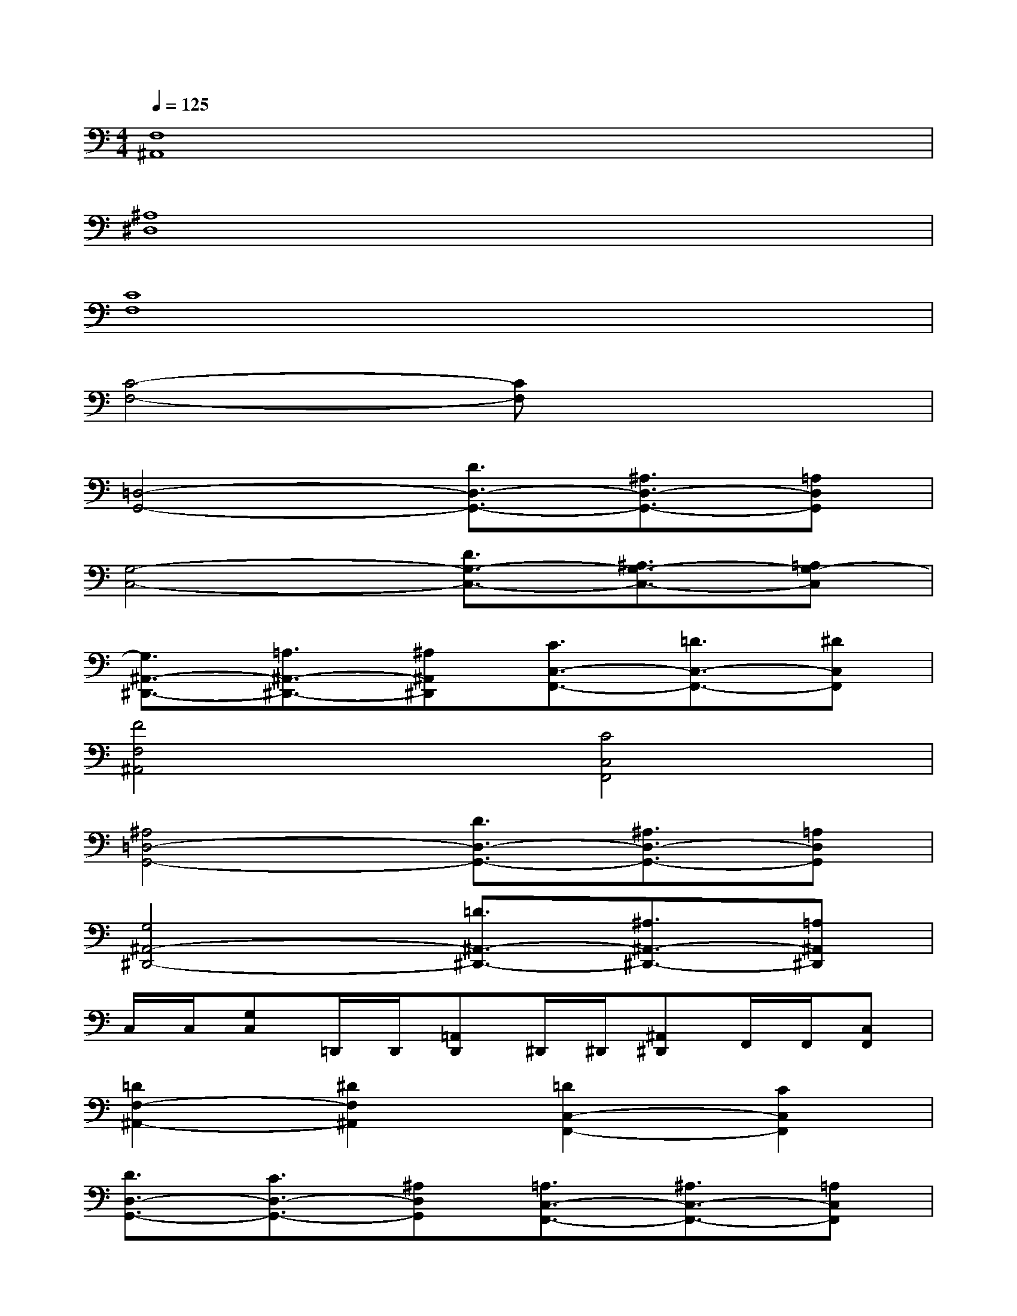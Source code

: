 X:1
T:
M:4/4
L:1/8
Q:1/4=125
K:C%0sharps
V:1
[F,8^A,,8]|
[^A,8^D,8]|
[C8F,8]|
[C4-F,4-][CF,]x3|
[=D,4-G,,4-][D3/2D,3/2-G,,3/2-][^A,3/2D,3/2-G,,3/2-][=A,D,G,,]|
[G,4-C,4-][D3/2G,3/2-C,3/2-][^A,3/2G,3/2-C,3/2-][=A,G,-C,]|
[G,3/2^A,,3/2-^D,,3/2-][=A,3/2^A,,3/2-^D,,3/2-][^A,^A,,^D,,][C3/2C,3/2-F,,3/2-][=D3/2C,3/2-F,,3/2-][^DC,F,,]|
[F4F,4^A,,4][C4C,4F,,4]|
[^A,4=D,4-G,,4-][D3/2D,3/2-G,,3/2-][^A,3/2D,3/2-G,,3/2-][=A,D,G,,]|
[G,4^A,,4-^D,,4-][=D3/2^A,,3/2-^D,,3/2-][^A,3/2^A,,3/2-^D,,3/2-][=A,^A,,^D,,]|
C,/2C,/2[G,C,]=D,,/2D,,/2[=A,,D,,]^D,,/2^D,,/2[^A,,^D,,]F,,/2F,,/2[C,F,,]|
[=D2F,2-^A,,2-][^D2F,2^A,,2][=D2C,2-F,,2-][C2C,2F,,2]|
[D3/2D,3/2-G,,3/2-][C3/2D,3/2-G,,3/2-][^A,D,G,,][=A,3/2C,3/2-F,,3/2-][^A,3/2C,3/2-F,,3/2-][=A,C,F,,]|
[G,3/2^A,,3/2-^D,,3/2-][=A,3/2^A,,3/2-^D,,3/2-][^A,^A,,^D,,][=A,3/2A,,3/2-=D,,3/2-][A,,/2-D,,/2-][^A,=A,,-D,,-][CA,,D,,]|
[D3/2D,3/2-G,,3/2-][C3/2D,3/2-G,,3/2-][^A,D,G,,][^D3/2G,3/2-C,3/2-][=D3/2G,3/2-C,3/2-][CG,C,]|
[^A,2F,2-^A,,2-][^D2F,2^A,,2][=D2C,2-F,,2-][C2C,2F,,2]